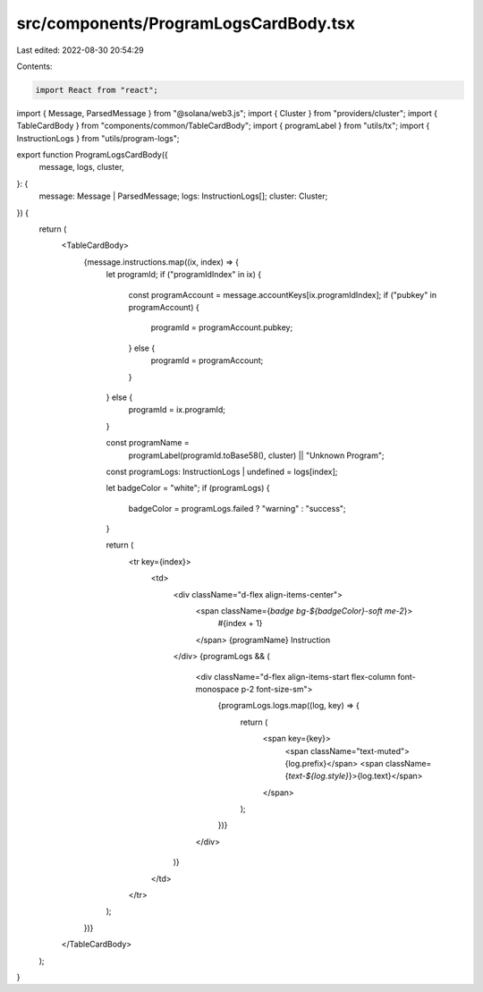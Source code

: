 src/components/ProgramLogsCardBody.tsx
======================================

Last edited: 2022-08-30 20:54:29

Contents:

.. code-block:: tsx

    import React from "react";
import { Message, ParsedMessage } from "@solana/web3.js";
import { Cluster } from "providers/cluster";
import { TableCardBody } from "components/common/TableCardBody";
import { programLabel } from "utils/tx";
import { InstructionLogs } from "utils/program-logs";

export function ProgramLogsCardBody({
  message,
  logs,
  cluster,
}: {
  message: Message | ParsedMessage;
  logs: InstructionLogs[];
  cluster: Cluster;
}) {
  return (
    <TableCardBody>
      {message.instructions.map((ix, index) => {
        let programId;
        if ("programIdIndex" in ix) {
          const programAccount = message.accountKeys[ix.programIdIndex];
          if ("pubkey" in programAccount) {
            programId = programAccount.pubkey;
          } else {
            programId = programAccount;
          }
        } else {
          programId = ix.programId;
        }

        const programName =
          programLabel(programId.toBase58(), cluster) || "Unknown Program";
        const programLogs: InstructionLogs | undefined = logs[index];

        let badgeColor = "white";
        if (programLogs) {
          badgeColor = programLogs.failed ? "warning" : "success";
        }

        return (
          <tr key={index}>
            <td>
              <div className="d-flex align-items-center">
                <span className={`badge bg-${badgeColor}-soft me-2`}>
                  #{index + 1}
                </span>
                {programName} Instruction
              </div>
              {programLogs && (
                <div className="d-flex align-items-start flex-column font-monospace p-2 font-size-sm">
                  {programLogs.logs.map((log, key) => {
                    return (
                      <span key={key}>
                        <span className="text-muted">{log.prefix}</span>
                        <span className={`text-${log.style}`}>{log.text}</span>
                      </span>
                    );
                  })}
                </div>
              )}
            </td>
          </tr>
        );
      })}
    </TableCardBody>
  );
}



